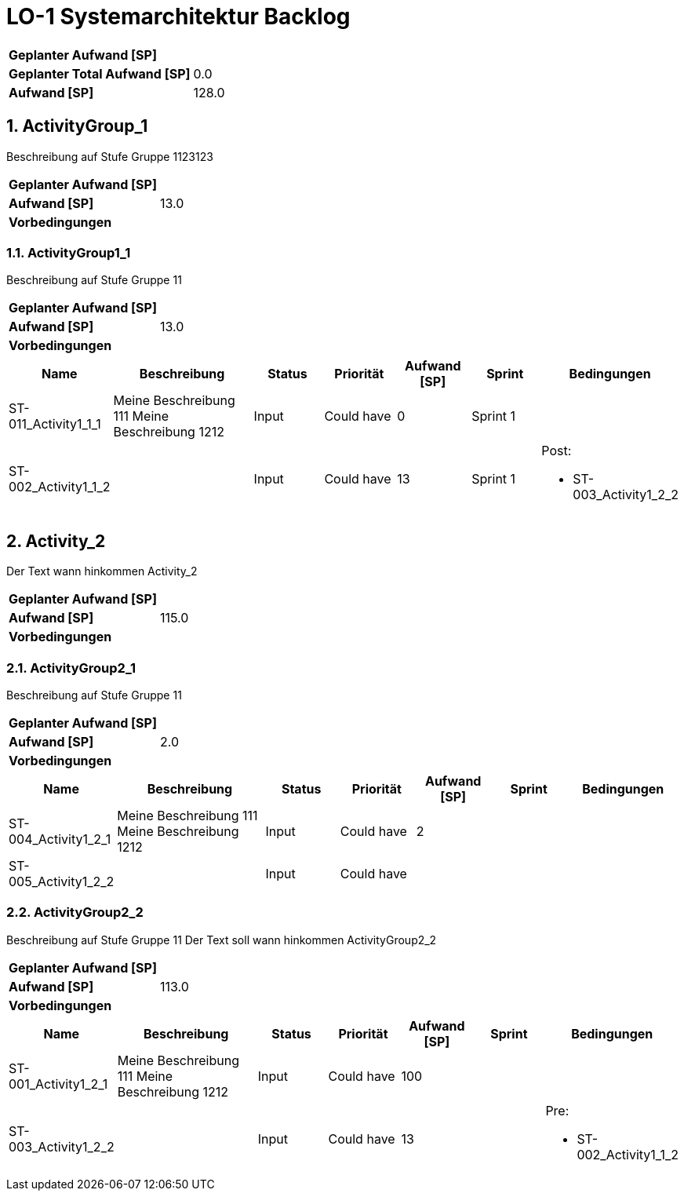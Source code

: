 = LO-1 Systemarchitektur Backlog
:numbered:

[cols="10,20"]
|==============================
|*Geplanter Aufwand [SP]*|
|*Geplanter Total Aufwand [SP]*|0.0
|*Aufwand [SP]*|128.0
|==============================

== ActivityGroup_1

Beschreibung auf Stufe Gruppe 1123123


[cols="10,20"]
|==============================
|*Geplanter Aufwand [SP]*|
|*Aufwand [SP]*|13.0
|*Vorbedingungen*
| 
|==============================

=== ActivityGroup1_1

Beschreibung auf Stufe Gruppe 11


[cols="10,20"]
|==============================
|*Geplanter Aufwand [SP]*|
|*Aufwand [SP]*|13.0
|*Vorbedingungen*
| 
|==============================

[cols="10,20a,10,10,10,10,15a" options="header"]
|==============================
|Name|Beschreibung|Status|Priorität|Aufwand [SP]|Sprint|Bedingungen
|ST-011_Activity1_1_1
|
Meine Beschreibung 111
Meine Beschreibung 1212
|Input
|Could have

|0
|Sprint 1
|
|ST-002_Activity1_1_2
|

|Input
|Could have

|13
|Sprint 1
|
Post:

- ST-003_Activity1_2_2
|==============================



== Activity_2


Der Text   wann hinkommen Activity_2


[cols="10,20"]
|==============================
|*Geplanter Aufwand [SP]*|
|*Aufwand [SP]*|115.0
|*Vorbedingungen*
| 
|==============================

=== ActivityGroup2_1

Beschreibung auf Stufe Gruppe 11


[cols="10,20"]
|==============================
|*Geplanter Aufwand [SP]*|
|*Aufwand [SP]*|2.0
|*Vorbedingungen*
| 
|==============================

[cols="10,20a,10,10,10,10,15a" options="header"]
|==============================
|Name|Beschreibung|Status|Priorität|Aufwand [SP]|Sprint|Bedingungen
|ST-004_Activity1_2_1
|
Meine Beschreibung 111
Meine Beschreibung 1212
|Input
|Could have

|2
|
|
|ST-005_Activity1_2_2
|

|Input
|Could have

|
|
|
|==============================


=== ActivityGroup2_2

Beschreibung auf Stufe Gruppe 11
Der Text soll wann hinkommen ActivityGroup2_2


[cols="10,20"]
|==============================
|*Geplanter Aufwand [SP]*|
|*Aufwand [SP]*|113.0
|*Vorbedingungen*
| 
|==============================

[cols="10,20a,10,10,10,10,15a" options="header"]
|==============================
|Name|Beschreibung|Status|Priorität|Aufwand [SP]|Sprint|Bedingungen
|ST-001_Activity1_2_1
|
Meine Beschreibung 111
Meine Beschreibung 1212
|Input
|Could have

|100
|
|
|ST-003_Activity1_2_2
|

|Input
|Could have

|13
|
|
Pre:

- ST-002_Activity1_1_2
|==============================



